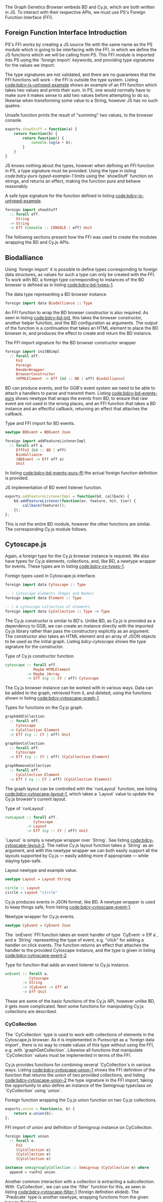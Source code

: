 # * Interfacing with existing JS
#+begin_comment

TODO this chapter requires more reasoning;
     all examples that are brought up should be directly
     relevant to the hypothesis.
     for example, I don't think BDEvent applies; it doesn't deserve more than two sentences,
     and and we shouldn't bash on the reader too much about newtypes.
     Same with FFI examples in general. Show one impl + foreign import per module,
     then focus on the actual PS interface.

Idea: Move solid newtype arguments to FFI intro, and then bring up one example for BD and Cy resp.
TODO need to be more consistent in what code is shown from both modules
TODO refer to code blocks via labels
TODO Add captions to code blocks

Code smells (barely applies):
Primitive obsession

TODO: write about the changes made to BD (i.e. modularized renderers, wrapRenderer)

#+end_comment

The Graph Genetics Browser embeds BD and Cy.js, which are both written
in JS. To interact with their respective APIs, we must use PS's
Foreign Function Interface (FFI).

** Foreign Function Interface Introduction
PS's FFI works by creating a JS source file with the same name
as the PS module which is going to be interfacing with the FFI, in
which we define the JS functions which we will be calling from PS.
This FFI module is imported into PS using the `foreign import`
keywords, and providing type signatures for the values we import.

The type signatures are not validated, and there are no guarantees
that the FFI functions will work -- the FFI is outside the type
system. Listing [[code:bdcy-js-untyped-example]] shows an example of an
FFI function which takes two values and prints their sum. In PS, one
would normally have to make sure it makes sense to add two values
before attempting to do so, likewise when transforming some value to a
String, however JS has no such qualms.

# TODO: this might be a *terrible* example... typewise and everything

#+caption: Unsafe function prints the result of "summing" two values, to the browser console.
#+name: code:bdcy-js-untyped-example
#+BEGIN_SRC javascript
exports.showStuff = function(a) {
    return function(b) {
        return function() {
            console.log(a + b);
        }
    }
}
#+END_SRC

JS knows nothing about the types, however when defining an FFI function
in PS, a type signature must be provided. Using the type in [[listing code:bdcy-purs-typed-example-1]]
limits using the `showStuff` function on strings, and returns an effect,
making the function pure and behave reasonably.
# TODO make sure caption exports correctly
# TODO remove row on 0.12 release
#+caption: A safe type signature for the function defined in listing [[code:bdcy-js-untyped-example]].
#+name: code:bdcy-purs-typed-example-1
#+BEGIN_SRC purescript
foreign import showStuff
  :: forall eff.
     String
  -> String
  -> Eff (console :: CONSOLE | eff) Unit
#+END_SRC


The following sections present how the FFI was used to create the
modules wrapping the BD and Cy.js APIs.


# We can also define types (and kinds, and things of other kinds) using the
# `foreign import` syntax:

# # TODO this should be inline, or at least not a full-on code block figure
# #+caption: It is also possible to define data types that can only be instanced from FFI functions.
# #+NAME: code:bdcy-purs-typed-example-2
# #+BEGIN_SRC purescript
# foreign import data JSType :: Type
# #+END_SRC

# Now, the type `JSType` doesn't have any data constructors in Purescript,
# so we can only create values of this type by writing an FFI function that
# returns it. Nor can we inspect the type without the FFI; to PS, it is
# entirely opaque.


** Biodalliance
Using `foreign import` it is possible to define types corresponding
to foreign data structures, as values for such a type can only be
created with the FFI. To work with BD, a foreign type corresponding to
instances of the BD browser is defined as in listing [[code:bdcy-bd-types-1]].

#+caption: The data type representing a BD browser instance.
#+NAME: code:bdcy-bd-types-1
#+BEGIN_SRC purescript :tangle yes :file BDCY.purs :prologue Imports/BDCY.purs
foreign import data Biodalliance :: Type
#+END_SRC

An FFI function to wrap the BD browser constructor is also required.
As seen in listing [[code:bdcy-bd-init]], this takes the browser
constructor, another helper function, and the BD configuration as
arguments. The output of the function is a continuation that takes an
HTML element to place the BD browser in, and produces the effect to
create and return the BD instance.

# TODO this one needs to be reformatted
# TODO initBDimpl or just initBD? The latter makes more sense I think.
#      the whole point is to make the FFI as small as possible;
#
#+caption: The FFI import signature for the BD browser constructor wrapper.
#+NAME: code:bdcy-bd-init
#+BEGIN_SRC purescript
foreign import initBDimpl
  :: forall eff.
     Fn3
     Foreign
     RenderWrapper
     BrowserConstructor
     (HTMLElement -> Eff (bd :: BD | eff) Biodalliance)
#+END_SRC


BD can produce events, and for GGB's event system we need to be able
to attach a handlers to parse and transmit them. Listing
[[code:bdcy-bd-events-purs]] shows newtype that wraps the events from BD,
to ensure that raw event are not used in the wrong places, and an FFI
function that takes a BD instance and an effectful callback, returning
an effect that attaches the callback.

#+NAME: code:bdcy-bd-events-purs
#+caption: Type and FFI import for BD events.
#+BEGIN_SRC purescript
newtype BDEvent = BDEvent Json

foreign import addFeatureListenerImpl
  :: forall eff a.
     EffFn2 (bd :: BD | eff)
     Biodalliance
     (BDEvent -> Eff eff a)
     Unit
#+END_SRC

In listing [[code:bdcy-bd-events-purs-ffi]] the actual foreign function
definition is provided.

# TODO this one needs to be reformatted
#+NAME: code:bdcy-bd-events-purs-ffi
#+caption: JS implementation of BD event listener function.
#+BEGIN_SRC javascript
exports.addFeatureListenerImpl = function(bd, callback) {
    bd.addFeatureListener(function(ev, feature, hit, tier) {
        callback(feature)();
    });
};
#+END_SRC

# TODO maybe some more of the interface

This is not the entire BD module, however the other functions are
similar. The corresponding Cy.js module follows.


** Cytoscape.js

Again, a foreign type for the Cy.js browser instance is required. We
also have types for Cy.js elements, collections, and, like BD, a newtype
wrapper for events. These types are in listing [[code:bdcy-cy-types-1]].

#+NAME: code:bdcy-cy-types-1
#+caption: Foreign types used in Cytoscape.js interface.
#+BEGIN_SRC purescript :tangle yes :file BDCY.purs :prologue Imports/BDCY.purs
foreign import data Cytoscape :: Type

-- | Cytoscape elements (Edges and Nodes)
foreign import data Element :: Type

-- | A cytoscape collection of elements
foreign import data CyCollection :: Type -> Type
#+END_SRC


# #+BEGIN_SRC purescript :tangle yes :file BDCY.purs :prologue Imports/BDCY.purs :exports none
# foreign import data CY :: Effect
# #+END_SRC

The Cy.js constructor is similar to BD's. Unlike BD, as
Cy.js is provided as a dependency to GGB, we can create an instance
directly with the imported Cy.js library rather than pass the
constructory explicitly as an argument. The constructor also takes an
HTML element and an array of JSON objects to be used as the initial
graph. Listing [[bdcy-cytoscape]] shows the type signature for the constructor.


#+BEGIN_COMMENT

#+NAME: code:bdcy-cytoscapeImpl
#+caption:
#+BEGIN_SRC purescript
foreign import cytoscapeImpl
  :: forall eff.
     EffFn2 (cy :: CY | eff)
     (Nullable HTMLElement)
     (Nullable JArray)
     Cytoscape
#+END_SRC


# To simplify things, we use this definition when type-checking the report
#+BEGIN_SRC purescript :tangle yes :file BDCY.purs :prologue Imports/BDCY.purs :exports none
cytoscapeImpl
  :: forall eff.
     EffFn2 (cy :: CY | eff)

     (Nullable JArray)
     Cytoscape
cytoscapeImpl = unsafeCoerce unit
#+END_SRC

`Nullable` is a type for dealing with `null` in the FFI. We don't actually
use `cytoscapeImpl`, instead we provide more idiomatic wrapper, so the user
can use the more common and idiomatic `Maybe`:

#+END_COMMENT

# TODO this one needs to be reformatted
# TODO explain runEffFn2 (or remove example)
#+NAME: code:bdcy-cytoscape
#+caption: Type of Cy.js constructor function.
#+BEGIN_SRC purescript :tangle yes :file BDCY.purs :prologue Imports/BDCY.purs
cytoscape :: forall eff.
             Maybe HTMLElement
          -> Maybe JArray
          -> Eff (cy :: CY | eff) Cytoscape
#+END_SRC

The Cy.js browser instance can be worked with in various ways. Data can be
added to the graph, retrieved from it, and deleted, using the functions
shown in listing [[code:bdcy-cytoscape-graph-1]].

# TODO this one needs to be reformatted
#+NAME: code:bdcy-cytoscape-graph-1
#+caption: Types for functions on the Cy.js graph.
#+BEGIN_SRC purescript
graphAddCollection
  :: forall eff.
     Cytoscape
  -> CyCollection Element
  -> Eff (cy :: CY | eff) Unit

graphGetCollection
  :: forall eff.
     Cytoscape
  -> Eff (cy :: CY | eff) (CyCollection Element)

graphRemoveCollection
  :: forall eff.
     CyCollection Element
  -> Eff ( cy :: CY | eff) (CyCollection Element)
#+END_SRC

The graph layout can be controlled with the `runLayout` function, see
listing [[code:bdcy-cytoscape-layout-1]], which takes a `Layout` value to
update the Cy.js browser's current layout.

#+NAME: code:bdcy-cytoscape-layout-1
#+caption: Type of `runLayout`.
#+BEGIN_SRC purescript
runLayout :: forall eff.
             Cytoscape
          -> Layout
          -> Eff (cy :: CY | eff) Unit
#+END_SRC

`Layout` is simply a newtype wrapper over `String`. See listing
[[code:bdcy-cytoscape-layout-2]]. The native Cy.js layout function takes a
`String` as an argument, and with this newtype wrapper we can both
easily support all the layouts supported by Cy.js --- easily adding
more if appropriate --- while staying type-safe.

#+NAME: code:bdcy-cytoscape-layout-2
#+caption: Layout newtype and example value.
#+BEGIN_SRC purescript
newtype Layout = Layout String

circle :: Layout
circle = Layout "circle"
#+END_SRC


# *** Events
# WIP Events

Cy.js produces events in JSON format, like BD. A newtype wrapper is used to keep things safe,
from listing [[code:bdcy-cytoscape-event-1]].

#+NAME: code:bdcy-cytoscape-event-1
#+caption: Newtype wrapper for Cy.js events.
#+BEGIN_SRC purescript
newtype CyEvent = CyEvent Json
#+END_SRC

# TODO actually should be CyEvent -> Eff Unit? problem in GGB code
The `onEvent` FFI function takes an event handler of type `CyEvent -> Eff a`,
and a `String` representing the type of event, e.g. "click" for adding a
handler on click events. The function returns an effect that attaches
the handler to the provided Cytoscape instance, and the type is given
in listing [[code:bdcy-cytoscape-event-2]].

#+NAME: code:bdcy-cytoscape-event-2
#+caption: Type for function that adds an event listener to Cy.js instance.
#+BEGIN_SRC purescript
onEvent :: forall a.
           Cytoscape
        -> String
        -> (CyEvent -> Eff a)
        -> Eff Unit
#+END_SRC


#+BEGIN_COMMENT

#+NAME: code:bdcy-cytoscape-event-3
#+caption:
#+BEGIN_SRC javascript
exports.onEventImpl = function(cy, evs, callback) {
    cy.on(evs, function(e) {
        callback(e)();
    });
};
#+END_SRC

#+END_COMMENT

These are some of the basic functions of the Cy.js API, however
unlike BD, it gets more complicated. Next some functions for
manipulating Cy.js collections are described.


*** CyCollection

The `CyCollection` type is used to work with collections of elements
in the Cytoscape.js browser. As it is implemented in Purescript as a
`foreign data import`, there is no way to create values of this type
without using the FFI, e.g. with `graphGetCollection`. Likewise all
functions that manipulate `CyCollection` values must be implemented in
terms of the FFI.

# WIP Semigroup etc.
Cy.js provides functions for combining several `CyCollection`s in
various ways. Listing [[code:bdcy-cytoscape-union-1]] shows the FFI
definition of the function that returns the union of two provided
collections, and listing [[code:bdcy-cytoscape-union-2]] the type
signature in the FFI import, taking the opportunity to also define
an instance of the Semigroup typeclass on `CyCollection` using `union`.

#+NAME: code:bdcy-cytoscape-union-1
#+caption: Foreign function wrapping the Cy.js union function on two Cy.js collections.
#+BEGIN_SRC javascript
exports.union = function(a, b) {
    return a.union(b);
};
#+END_SRC

# TODO this one needs to be reformatted
# TODO this one is probably also superfluous. This whole section should only be a page, if that.
#+NAME: code:bdcy-cytoscape-union-2
#+caption: FFI import of union and definition of Semigroup instance on CyCollection.
#+BEGIN_SRC purescript
foreign import union
  :: forall e.
     Fn2
     (CyCollection e)
     (CyCollection e)
     (CyCollection e)

instance semigroupCyCollection :: Semigroup (CyCollection e) where
  append = runFn2 union
#+END_SRC

Another common interaction with a collection is extracting a
subcollection. With `CyCollection`, we can use the `filter` function
for this, as seen in listing [[code:bdcy-cytoscape-filter-1]] (foreign
definition elided). The `Predicate` type is another newtype, wrapping
functions from the given type to Boolean.

#+NAME: code:bdcy-cytoscape-filter-1
#+caption: Filter on a CyCollection.
#+BEGIN_SRC purescript
-- | Filter a collection with a predicate
filter :: forall e.
          Predicate e
       -> CyCollection e
       -> CyCollection e
#+END_SRC


#+BEGIN_COMMENT

The FFI definition of `filter` uses the Cy.js API:

#+NAME: code:bdcy-cytoscape-filter-2
#+caption:
#+BEGIN_SRC javascript
exports.filterImpl = function(pred, coll) {
    return coll.filter(pred);
};
#+END_SRC



#  As it is a newtype, it can be provided to the
# FFI functions without unwrapping it.

#+NAME: code:bdcy-cytoscape-predicate-1
#+caption:
#+BEGIN_SRC purescript
newtype Predicate e = Predicate (e -> Boolean)
#+END_SRC


#+END_COMMENT

The Cytoscape.js API provides some basic predicates on elements,
nodes, and edges. See listing [[code:bdcy-cytoscape-predicate-2]].

#+NAME: code:bdcy-cytoscape-predicate-2
#+caption: Imported predicates on Cy.js elements.
#+BEGIN_SRC purescript
foreign import isNode :: Predicate Element
foreign import isEdge :: Predicate Element
#+END_SRC


Multiple predicates can easily be combined and manipulated. By pre-composing
a predicate on a JSON value with a function that transforms a Cy.js element into JSON,
it is easy to create new predicates on Cy.js elements. An example is given in
listing [[code:bdcy-cytoscape-predicate-3]].

# `Predicates` are "contravariant" in their argument, meaning they can be `contramapped`
# over, which can be seen as the opposite of normal, `covariant` functors. This is
# done by precomposing the `Predicate` with a function `(a -> e)`. For example,
# if we have some `Predicate Json`, i.e. a function from JSON values to Boolean,
# we can contramap the `elementJson` function over it, ending up with a `Predicate Element`.
# This lets us filter the Cytoscape graph with all the powerful JSON parsing tools
# at our disposal.

# TODO better example
#+NAME: code:bdcy-cytoscape-predicate-3
#+caption: Precomposing predicates.
#+BEGIN_SRC purescript
hasName :: Predicate Json
hasName = Predicate f
  where f json = fromMaybe false
                 $ json ^? _Object <<< ix "name"

elemHasName :: Predicate Element
elemHasName = elementJson >$< hasName
#+END_SRC

`Predicate` is also an instance of the `HeytingAlgebra` typeclass. This lets
us combine `Predicates` using the normal Boolean logic combinators such as
`&&` and `||`. See listing [[code:bdcy-cytoscape-predicate-4]] for an example.

#+NAME: code:bdcy-cytoscape-predicate-4
#+caption: Combining predicates with boolean operators.
#+BEGIN_SRC purescript
namedNodeOrEdge :: Predicate Element
namedNodeOrEdge = (elemHasName && isNode) || isEdge
#+END_SRC

The Cy.js API is considerably larger and more complex than that for BD.
To ensure correctness beyond what the types provide, the next section
briefly describes how a subset of the module is tested.


*** Tests

PS has a testing framework called `purescript-spec`, which these unit
tests are written to use. The `fail` function fails the test with the given
string, and the `shouldEqual` function fails if the two arguments are not
equal.

`CyCollection` is unit tested to help ensure that the graph operations work
as expected. For example, the edges and nodes from a graph should both
be subsets of the graph, as shown in listing [[code:bdcy-cytoscape-tests-1]].

# TODO this one needs to be reformatted
#+NAME: code:bdcy-cytoscape-tests-1
#+caption: The edges and nodes of a graph are each subsets of the graph.
#+BEGIN_SRC purescript
let edges = filter isEdge eles
    nodes = filter isNode eles
when (not $ eles `contains` edges) (fail "Graph doesn't contain its edges")
when (not $ eles `contains` nodes) (fail "Graph doesn't contain its nodes")
#+END_SRC

Conversely, the union of the edges and nodes should be equal to the
original graph, and this should be commutative, see listing [[code:bdcy-cytoscape-tests-2]].

#+NAME: code:bdcy-cytoscape-tests-2
#+caption: The union of the nodes and edges of a graph is equal to the graph.
#+BEGIN_SRC purescript
(edges <> nodes) `shouldEqual` eles
(nodes <> edges) `shouldEqual` eles
(edges <> nodes) `shouldEqual` (nodes <> edges)
#+END_SRC


** Summary
# TODO summary

Modules providing subsets of the APIs presented by BD and Cy.js
were written using PS's FFI, allowing for some degree of correctness
even when working with JS code, with additional safety created using
some unit tests in the case of the more complex parts.

These modules are, on their own, useless. The next section thus
describes the configuration system used by GGB, and how it is used
together with these modules to create BD and Cy.js browser instances.
